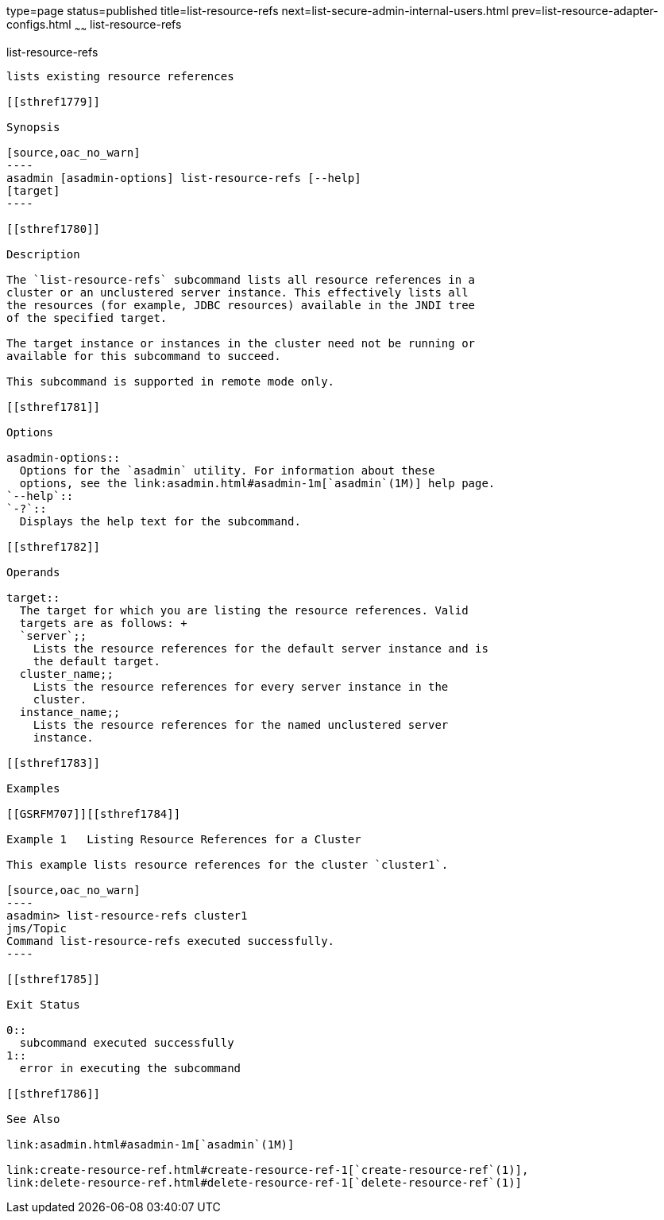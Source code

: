 type=page
status=published
title=list-resource-refs
next=list-secure-admin-internal-users.html
prev=list-resource-adapter-configs.html
~~~~~~
list-resource-refs
==================

[[list-resource-refs-1]][[GSRFM00197]][[list-resource-refs]]

list-resource-refs
------------------

lists existing resource references

[[sthref1779]]

Synopsis

[source,oac_no_warn]
----
asadmin [asadmin-options] list-resource-refs [--help] 
[target]
----

[[sthref1780]]

Description

The `list-resource-refs` subcommand lists all resource references in a
cluster or an unclustered server instance. This effectively lists all
the resources (for example, JDBC resources) available in the JNDI tree
of the specified target.

The target instance or instances in the cluster need not be running or
available for this subcommand to succeed.

This subcommand is supported in remote mode only.

[[sthref1781]]

Options

asadmin-options::
  Options for the `asadmin` utility. For information about these
  options, see the link:asadmin.html#asadmin-1m[`asadmin`(1M)] help page.
`--help`::
`-?`::
  Displays the help text for the subcommand.

[[sthref1782]]

Operands

target::
  The target for which you are listing the resource references. Valid
  targets are as follows: +
  `server`;;
    Lists the resource references for the default server instance and is
    the default target.
  cluster_name;;
    Lists the resource references for every server instance in the
    cluster.
  instance_name;;
    Lists the resource references for the named unclustered server
    instance.

[[sthref1783]]

Examples

[[GSRFM707]][[sthref1784]]

Example 1   Listing Resource References for a Cluster

This example lists resource references for the cluster `cluster1`.

[source,oac_no_warn]
----
asadmin> list-resource-refs cluster1
jms/Topic
Command list-resource-refs executed successfully.
----

[[sthref1785]]

Exit Status

0::
  subcommand executed successfully
1::
  error in executing the subcommand

[[sthref1786]]

See Also

link:asadmin.html#asadmin-1m[`asadmin`(1M)]

link:create-resource-ref.html#create-resource-ref-1[`create-resource-ref`(1)],
link:delete-resource-ref.html#delete-resource-ref-1[`delete-resource-ref`(1)]


